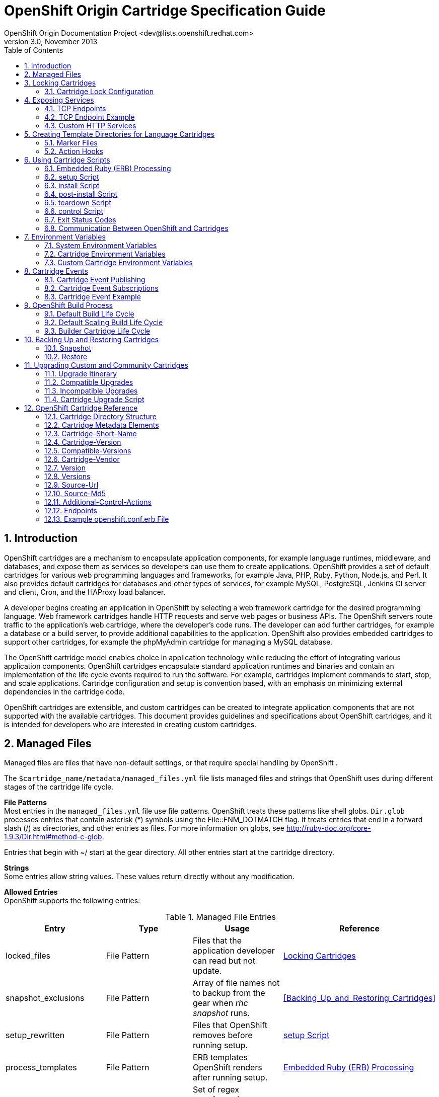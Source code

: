 = OpenShift Origin Cartridge Specification Guide
OpenShift Origin Documentation Project <dev@lists.openshift.redhat.com>
v3.0, November 2013
:data-uri:
:toc2:
:icons:
:numbered:

[[chap-Introduction]]

== Introduction

OpenShift  cartridges are a mechanism to encapsulate application components, for example language runtimes, middleware, and databases, and expose them as services so developers can use them to create applications. OpenShift  provides a set of default cartridges for various web programming languages and frameworks, for example Java, PHP, Ruby, Python, Node.js, and Perl. It also provides default cartridges for databases and other types of services, for example MySQL, PostgreSQL, Jenkins CI server and client, Cron, and the HAProxy load balancer. 

A developer begins creating an application in OpenShift  by selecting a web framework cartridge for the desired programming language. Web framework cartridges handle HTTP requests and serve web pages or business APIs. The OpenShift  servers route traffic to the application's web cartridge, where the developer's code runs. The developer can add further cartridges, for example a database or a build server, to provide additional capabilities to the application. OpenShift  also provides embedded cartridges to support other cartridges, for example the phpMyAdmin cartridge for managing a MySQL database. 

The OpenShift  cartridge model enables choice in application technology while reducing the effort of integrating various application components. OpenShift  cartridges encapsulate standard application runtimes and binaries and contain an implementation of the life cycle events required to run the software. For example, cartridges implement commands to start, stop, and scale applications. Cartridge configuration and setup is convention based, with an emphasis on minimizing external dependencies in the cartridge code. 

OpenShift  cartridges are extensible, and custom cartridges can be created to integrate application components that are not supported with the available cartridges. This document provides guidelines and specifications about OpenShift  cartridges, and it is intended for developers who are interested in creating custom cartridges. 


[[chap-Managed_Files]]

== Managed Files

Managed files are files that have non-default settings, or that require special handling by OpenShift . 

The `$cartridge_name/metadata/managed_files.yml` file lists managed files and strings that OpenShift  uses during different stages of the cartridge life cycle. 

*File Patterns*  +
Most entries in the `managed_files.yml` file use file patterns. OpenShift  treats these patterns like shell globs. `Dir.glob` processes entries that contain asterisk (*) symbols using the +File::FNM_DOTMATCH+ flag. It treats entries that end in a forward slash (/) as directories, and other entries as files. For more information on globs, see link:$$http://ruby-doc.org/core-1.9.3/Dir.html#method-c-glob$$[]. 



Entries that begin with ~/ start at the gear directory. All other entries start at the cartridge directory. 

*Strings*  +
Some entries allow string values. These values return directly without any modification. 



*Allowed Entries*  +
OpenShift  supports the following entries: 



.Managed File Entries
[options="header"]
|===============
|
						Entry  | Type | Usage |Reference
					
|
						locked_files
					|
						File Pattern
					|
						Files that the application developer can read but not update.
					|<<chap-Locking_Cartridges>>
|
						snapshot_exclusions
					|
						File Pattern
					|
						Array of file names not to backup from the gear when _rhc snapshot_ runs.
					|<<Backing_Up_and_Restoring_Cartridges>>
|
						setup_rewritten
					|
						File Pattern
					|
						Files that OpenShift  removes before running +setup+.
					|<<binsetup1>>
|
						process_templates
					|
						File Pattern
					|
						ERB templates OpenShift  renders after running +setup+.
					|<<ERB_Processing1>>
|
						restore_transforms
					|
						Strings
					|
						Set of regex transforms for rewriting file names when _rhc restore_ runs.
					|<<Backing_Up_and_Restoring_Cartridges>>

|===============

The following example demonstrates the structure of a basic `managed_files.yml` file: 

.managed_files.yml
====

----

locked_files:
- env/
- ~/.foorc
snapshot_exclusions:
- mydir/*
restore_transforms:
- s|${OPENSHIFT_GEAR_NAME}/data|app-root/data|
process_templates:
- **/*.erb
setup_rewritten:
- conf/*

----


====


[[chap-Locking_Cartridges]]

== Locking Cartridges

Cartridge instances on a gear are either _locked_ or _unlocked_ at any given time. Locking a cartridge enables cartridge scripts to have greater access to the gear's files and directories. Application developers have read and write access to unlocked files, and read-only access to locked files. This means that application scripts and hooks cannot override cartridge code when the cartridge is locked. 

OpenShift  controls the lock state of cartridges, moving them between locked and unlocked at various points in the cartridge life cycle. 

A cartridge with no +locked_files+ entry in the `$cartridge_name/metadata/managed_files.yml` file is permanently unlocked. This approach is not recommended, but it may be sufficient for simple cartridges. 


[NOTE]
====
Cartridge file locking is not a security measure. It is designed to prevent application developers from accidentally breaking their applications by modifying cartridge files. 


====

[[Lock_Configuration1]]


=== Cartridge Lock Configuration

The +locked_files+ entry in the `$cartridge_name/metadata/managed_files.yml` file lists files and directories that OpenShift  locks at certain points during the cartridge life cycle. 

If a file in the +locked_files+ list does not exist, OpenShift  creates the file before your +setup+ script is called. OpenShift  also creates missing directories if required. 

If files require application developers to have read and write access to them while an application is deploying and running, do not allow OpenShift  to create them from the +locked_files+ list. For example, create `~/.node-gyp` and `~/.npm` in a node.js cartridge using a +setup+ or +install+ script. 

Entries that begin with ~/ start at the gear directory. All other entries start at the cartridge directory. Entries that end with a forward slash (/) are treated as directories. Entries that end with an asterisk (*) are treated as lists of files. Entries that end with any other character are treated as files. 


[NOTE]
====
OpenShift  does not change entry types. For example, if you enter a directory without a forward slash (/) at the end, OpenShift  treats it as a file. A cartridge can fail to operate if its +locked_files+ entries are not accurate. 


====


.PHP locked_files Configuration Entry
====

----
locked_files: 	
- ~/.pearrc	<1>
- bin/		<2>
- conf/*	<3>

----
<1>  `~/.pearrc`: when locked, you can edit this file but application developers cannot.
<2> `php/bin/`: the directory is locked but not the files it contains. Only you can add files to the directory, but both you and application developers can edit those files.
<3> `php/conf/*`: the directory is not locked, but the files in the directory are locked. Both you and application developers can add files to the directory, but only you can edit them.

====

*Reserved Files*  +
All visible files and directories in a gear's home directory are reserved. Certain hidden files are also reserved. While a cartridge is unlocked, you can create any unreserved hidden file or directory in the gear's home directory. 


List of reserved hidden files:

- `~/.ssh`


- `~/.sandbox`


- `~/.tmp`


- `~/.env`

[[chap-Exposing_Services]]

== Exposing Services

Most cartridges provide services by binding to ports. Cartridges must declare to which ports they bind, and provide variable names to describe: 


*  The IP addresses provided to the cartridge for binding. 
*  The local gear ports to which the cartridge services bind. 
*  (Optional) The public proxy ports that expose local gear ports for communication between related gears in an application, such as the TCP proxy public endpoint. 
*  (Optional) TCP endpoint mappings that establish a front end for application users. 

[[TCP_Endpoints]]

=== TCP Endpoints

TCP endpoints are services that are exposed by a cartridge, and are accessible by other cartridges or gears in an application. They may be any protocol which uses TCP, such as +http+ or +mysql+. These services may also be exposed to application users through mappings.  OpenShift only creates endpoint ports for scalable applications. 

The endpoints can be defined in the +Endpoints+ section of the `$cartridge_name/metadata/manifest.yml` file. 

.Endpoints Entry
====

----

Endpoints:
  - Private-IP-Name:   <name of IP variable>
    Private-Port-Name: <name of port variable>
    Private-Port:      <port number>
    Public-Port-Name:  <name of public port variable>
    Protocols:         [<protocol type 1>,<protocol type 2>]
    Mappings:
      - Frontend:      "<frontend path>"
        Backend:       "<backend path>"
        Options:       { ... }
      - <...>
  - <...>

----

====

When a cartridge is installed on a gear, it automatically assigns IP addresses to each IP variable name ensuring that assigned addresses can bind to the specified port. 

If an endpoint specifies a public port variable, a public port proxy mapping is created using a random external port accessible through the gear's DNS entry. 

*Endpoint Environment Variables*  +
Endpoint values are exposed to cartridge scripts and application code through environment variables. These environment variables are formed from the +Cartridge-Short-Name+ element and from the endpoint variable names specified in the `manifest.yml` file. 

.Environment Variable Format
====

----

OPENSHIFT_{Cartridge-Short-Name}_{name of IP variable}          => <assigned internal IP>
OPENSHIFT_{Cartridge-Short-Name}_{name of port variable}        => <endpoint specified port>
OPENSHIFT_{Cartridge-Short-Name}_{name of public port variable} => <assigned external port>

----

====

*Endpoint Protocols*  +
You can define the protocols for services using the +Protocols+ variable. +Protocols+ takes a comma-separated list of protocol types from the following available options: 

.Endpoint Protocols
[options="header"]
|===============
|Protocol |Description
					
|tcp
|TCP
					
|http
|HTTP
					
|https
|HTTP Secure (HTTP over SSL/TLS)
					
|ws
|WebSocket
					
|wss
|WebSocket Secure (WebSocket over SSL/TLS)
					
|tls
|SNI Proxy
					
|mongodb
|MongoDB
					
|mysql
|MySQL
					
|postgresql
|PostgreSQL
					
|===============

If the +Protocols+ list is not set, the default behavior matches the pre-+Protocols+ behavior. For example, if an endpoint has +Mappings+, assume HTTP; otherwise, assume TCP. The front-end modules also translate +Mappings+ options. For example, if a +Mappings+ entry has +websocket+ set in its +Options+, then +ws+ is added to the +Protocols+ list. 

*Endpoint Mappings*  +
If an endpoint specifies +Mappings+, a front-end +httpd+ route to the cartridge is created for each mapping entry using the provided options. The +Frontend+ key is a front-end path element connected to a back-end URI specified by the +Backend+ key. The +Options+ hash enables additional route configuration options. 

.Endpoint Mapping Options
[options="header"]
|===============
|Option |Description
					
|websocket
|Enable WebSocket on a particular path
					
|gone
|Mark the path as gone (URI is ignored)
					
|forbidden
|Mark the path as forbidden (URI is ignored)
					
|noproxy
|Mark the path as not proxied (URI is ignored)
					
|redirect
|Use redirection to URI instead of proxy (URI must be a path)
					
|file
|Ignore request and load file path contained in URI (must be a path)
					
|tohttps
|Redirect request to HTTPS and use the path contained in the URI (must be a path)
					
|===============


[[Endpoint_Example1]]


=== TCP Endpoint Example

This section provides an example +Endpoints+ entry in a `$cartridge_name/metadata/manifest.yml` file, and demonstrates how  OpenShift uses this entry to create environment variables, public proxy port mappings, and +httpd+ routes. 

.Endpoints Entry
====

----

Name: CustomCart
Cartridge-Short-Name: CUSTOMCART

...

Endpoints:
  - Private-IP-Name:   HTTP_IP
    Private-Port-Name: WEB_PORT
    Private-Port:      8080
    Public-Port-Name:  WEB_PROXY_PORT
    Protocols:         [ws]
    Mappings:
      - Frontend:      "/web_front"
        Backend:       "/web_back"
      - Frontend:      "/socket_front"
        Backend:       "/socket_back"
        Options:       { "websocket": true }

  - Private-IP-Name:   HTTP_IP
    Private-Port-Name: ADMIN_PORT
    Private-Port:      9000
    Public-Port-Name:  ADMIN_PROXY_PORT
    Protocols:         [http]
    Mappings:
      - Frontend:      "/admin_front"
      - Backend:       "/admin_back"

  - Private-IP-Name:   INTERNAL_SERVICE_IP
    Private-Port-Name: 5544
    Public-Port-Name:  INTERNAL_SERVICE_PORT

----

====

*Environment Variables*  +
Several environment variables are created for the cartridge using the information in the +Endpoints+ entry. 

.Environment Variables
====

----

# Internal IP/port allocations
OPENSHIFT_CUSTOMCART_HTTP_IP=<assigned internal IP 1>
OPENSHIFT_CUSTOMCART_WEB_PORT=8080
OPENSHIFT_CUSTOMCART_ADMIN_PORT=9000
OPENSHIFT_CUSTOMCART_INTERNAL_SERVICE_IP=<assigned internal IP 2>
OPENSHIFT_CUSTOMCART_INTERNAL_SERVICE_PORT=5544

# Public proxy port mappings
OPENSHIFT_CUSTOMCART_WEB_PROXY_PORT=<assigned public port 1>
OPENSHIFT_CUSTOMCART_ADMIN_PROXY_PORT=<assigned public port 2>

----

====

*Proxy Port Mapping*  +
Proxy port mapping is assigned using the information in the +Endpoints+ entry. 

.Proxy Port Mapping
====

----

<assigned external IP>:<assigned public port 1> => OPENSHIFT_CUSTOMCART_HTTP_IP:OPENSHIFT_CUSTOMCART_WEB_PORT
<assigned external IP>:<assigned public port 2> => OPENSHIFT_CUSTOMCART_HTTP_IP:OPENSHIFT_CUSTOMCART_ADMIN_PORT

----

====

*httpd Routing*  +
The +httpd+ routes are assigned using the +Endpoints+ entry. 

.httpd Routing
====

----

http://<app dns>/web_front    => http://OPENSHIFT_CUSTOMCART_HTTP_IP:8080/web_back
http://<app dns>/socket_front => http://OPENSHIFT_CUSTOMCART_HTTP_IP:8080/socket_back
http://<app dns>/admin_front  => http://OPENSHIFT_CUSTOMCART_HTTP_IP:9000/admin_back

----

====


[[Custom_HTTP_Services1]]

=== Custom HTTP Services

With ERB templates you can expose cartridge services using an application's URL by placing Apache configuration code  in the `httpd.d` directory. 

After OpenShift  runs the cartridge +setup+ script, it processes each ERB template and writes the contents of the node's +httpd+ configuration. 

.A mongodb.conf.erb File
====

----

Alias /health <%= ENV['OPENSHIFT_HOMEDIR'] + "/mongodb/httpd.d/health.html" %>
Alias / <%= ENV['OPENSHIFT_HOMEDIR'] + "/mongodb/httpd.d/index.html" %>

----

====


[[chap-Creating_Template_Directories_for_Language_Cartridges]]

== Creating Template Directories for Language Cartridges

Use the `$cartridge_name/template/` or `$cartridge_name/template.git/` directory to provide an basic example of an application written in the language or framework your cartridge packages. Welcome the application developer to your cartridge and inform them that the cartridge is operating correctly. 

If you provide a `$cartridge_name/template.git/` directory, OpenShift  copies the directory for the application developer. 

If you provide a `$cartridge_name/template/` directory, OpenShift  uses it to create a git repository for the application developer. Ensure that your +setup+ and +install+ scripts account for the path change from `template` to `template.git`.

Create `.gitignore` files in empty directories to ensure the directories are retained when OpenShift  builds the git repository. 

.Ruby Template Directory
====

----

A Ruby 1.8 cartridge with Passenger support has a `template/public/` directory and a `config.ru` file to define the web application.
		
+- template
|  +- config.ru
|  +- public
|  |  +- .gitignore
|  .openshift
|  +- markers
|  |- ...

----


====

[[Marker_Files]]


=== Marker Files

The `$cartridge_name/template/.openshift/markers/` directory contains example marker files for application developers. These files set conditions for various stages of a cartridge's life cycle. You can add marker files as required to enable application developers to control aspects of your cartridge. 

.Ruby 1.8 Marker Files
[columns="2*", options="header"]
|===============

| Marker | Action
						
|force_clean_build
|OpenShift  removes previous output from the +bundle install --deployment+ command and reinstalls all gems according to the current `Gemfile` and `Gemfile.lock` files.
						
|hot_deploy 
|OpenShift  serves new application code without restarting the application's web server.
						
|disable_auto_scaling
 |OpenShift  does not automatically scale a scalable application.
						
|===============

[[Application_Developer_Action_Hooks1]]

=== Action Hooks

The `$cartridge_name/template/.openshift/action_hooks/` directory contains examples of application developer action hooks that run during the cartridge life cycle. 

.Action Hooks
====

----

pre_start_`cartridge name`
post_start_`cartridge name`
pre_stop_`cartridge name`

----

====

OpenShift  runs default +action_hooks+ as indicated in the+control+ script. To add additional hooks, run them explicitly in the+control+script. Ensure appropriate documentation is available for application developers to use the additional hooks correctly. 

If you find that the action_hooks are not working, they may not be executable. To fix this, run the following command:  +
`$ git update-index --chmod=+x .openshift/action_hooks/<file_name>`

The +--chmod=(+/-)x+ command sets the execute permissions on the updated file specified. 

 
[[chap-Using_Cartridge_Scripts]]

== Using Cartridge Scripts

Cartridge scripts act as the application programming interface (API) for a cartridge. Use these scripts to contain the required code for single version software that configures easily. For complex configurations and software with multiple versions, use these scripts as shim code to set up the required environment and run additional scripts. You can also create symbolic links from these scripts. 

Cartridge scripts are located in the `$cartridge_name/bin/` directory, and run from the cartridge's home directory. 

.Required Scripts
[options="header"]
|===============
|Script Name |Usage
					
|setup
|Creates and configures files that OpenShift  copies from the cartridge repository to the gear's directory. Runs for the initial installation and every upgrade.
					
|control
|Enables OpenShift  or the application developer to control the state of a cartridge and its packaged software.

|===============


.Optional Scripts
[options="header"]
|===============
|Script Name |Usage
					
|teardown
|Prepares the gear for cartridge removal.
					
|install
|Creates and configures files that OpenShift  copies from the cartridge repository to the gear's directory. Runs only on the first installation of the cartridge.
					
|post-install
|Configures the cartridge after the cartridge starts. Runs only on the first installation of the cartridge.
					
|===============

[[ERB_Processing1]]


=== Embedded Ruby (ERB) Processing

Embedded Ruby (ERB) is a templating system that embeds Ruby into a text document. To provide more flexible configuration and environment variable options, OpenShift  enables you to provide certain values as ERB templates. For more information on ERB templates, see link:$$http://ruby-doc.org/stdlib-1.9.3/libdoc/erb/rdoc/ERB.html$$[]. 

OpenShift  renders ERB templates at +safe_level 2+ and processes them in two passes. For more information on Ruby safe levels, see link:$$http://www.ruby-doc.org/docs/ProgrammingRuby/html/taint.html$$[]. 

.  The first pass processes entries in the `cartridge_name/env/` directory. This pass is mandatory, and occurs before OpenShift  runs the `$cartridge_name/bin/setup` script. 

.  The second pass processes entries specified in the +process_templates+ entry of the `$cartridge_name/metadata/managed_files.yml` file. This pass occurs after OpenShift  runs the +cartridge_name/bin/setup+ script, but before it runs the +$cartridge_name/bin/install+ script. This enables the +setup+ script to create or modify ERB templates as required, and for the +install+ script to use the processed values. 

.Environment Variable Template
====

An env/OPENSHIFT_MONGODB_DB_LOG_DIR.erb file contains: 

----
erb   <% ENV['OPENSHIFT_HOMEDIR'] + "/mongodb/log/" %>
----
		
From that ERB file, OpenShift  creates an +env/OPENSHIFT_MONGODB_DB_LOG_DIR+ environment variable containing: 

----
/var/lib/openshift/aa9e0f66e6451791f86904eef0939e/mongodb/log/
----
		
====

._php.ini_ Configuration Template
====

A `conf/php.ini.erb` file contains: 

----
erb   upload_tmp_dir = "<%= ENV['OPENSHIFT_HOMEDIR'] %>php/tmp/"   session.save_path = "<%= ENV['OPENSHIFT_HOMEDIR'] %>php/sessions/"
----
		
From that ERB file, OpenShift  creates a `conf/php.ini` file containing: 

----
upload_tmp_dir = "/var/lib/openshift/aa9e0f66e6451791f86904eef0939e/php/tmp/"
----
----
session.save_path = "/var/lib/openshift/aa9e0f66e6451791f86904eef0939e/php/sessions/"
----
		
====

Other possible uses for ERB templates are +includes+ values in +httpd+ configuration files, database configuration values for storing persistent data in the `OPENSHIFT_DATA_DIR` directory, and the application name value in the `pom.xml` file. 

[[binsetup1]]


=== setup Script

*Synopsis*  +
+setup+ [--version <version>]
				 
*Options*  +
+--version <version>+: selects which version of the cartridge to install. If you do not supply a version, OpenShift  installs the version given in the +Version+ element of the `$cartridge_name/metadata/manifest.yml` file. 

*Description*  +
The +setup+ script creates and configures files that OpenShift  copies from the cartridge repository to the gear's directory. The +setup+ script must be re-entrant. OpenShift  runs the script for every upgrade that is not backward compatible. Add logic you want to run only once to the +install+ script, not the +setup+ script. 

Add files created during setup to the +setup_rewritten+ section of the `$cartridge_name/metadata/managed_files.yml` file. During an upgrade, OpenShift  deletes these files prior to running the +setup+ script. 

If you use ERB templates to configure software, OpenShift  processes these files for environment variable substitution after running the +setup+ script. 

_Lock context: unlocked._ 

[[bininstall1]]

=== install Script

*Synopsis*  +
+install+ [--version <version>]
				 
*Options* +
+--version <version>+: selects which version of the cartridge to install. If you do not supply a version, OpenShift  installs the version given in the +Version+ element of the `$cartridge_name/metadata/manifest.yml` file. 

*Description*  +
The +install+ script creates and configures files that OpenShift  copies from the cartridge repository to the gear's directory. OpenShift  runs the +install+ script only on the first installation of a cartridge. 

Put logic for one-time operations, for example generating passwords, creating ssh keys, and adding environment variables, in the +install+ script. 

Report client results and messages with the +install+ script, not the +setup+ script. 

The +install+ script may substitute a version dependent of the `template` or `template.git` directories. 

_Lock context: unlocked._ 


[[binpost-install1]]

=== post-install Script

*Synopsis*  +
+post-install+ [ --version <version> ]
				 
*Options* +
+--version <version>+: selects which version of the cartridge to install. If you do not supply a version, OpenShift  installs the version given in the +Version+ element of the `$cartridge_name/metadata/manifest.yml` file. 

*Description*  +
Use the +post-install+ script to configure your cartridge after the cartridge starts. OpenShift  only runs the +post-install+ script for the first installation of the cartridge. 

_Lock context: locked._ 


[[binteardown1]]

=== teardown Script

*Synopsis* +
+teardown+

*Description* +
 The +teardown+ script prepares the gear for cartridge removal. The script only runs when OpenShift  removes the cartridge from a gear; it does not run when OpenShift  deletes the gear. The gear continues to operate without the functionality of the removed cartridge. 

_Lock context: unlocked._ 


[[bincontrol1]]

=== control Script

*Synopsis* +
+control <action>+

*Options* +
+<action>+: the action the cartridge performs. 

*Description*  +
The +control+ script enables OpenShift or the application developer to control the state of a cartridge and its packaged software. 

.Control Script Actions
[options="header"]
|===============
|Action |Result
					
|update-configuration, pre-build, build, deploy, post-deploy
|See <<chap-OpenShift_Build_Process>>.
					
|start
|Starts the software the cartridge controls.
					
|stop
|Stops the software the cartridge controls.
					
|status
|Returns a zero (0) exit status if the cartridge code is running.
					
|reload
|Instructs the cartridge and its packaged software to reload their configuration information. This action only operates if the cartridge is running.
					
|restart
|Stops the current process and starts a new one for the packaged software.
					
|threaddump
|Signals the packaged software to perform a thread dump, if applicable.
					
|tidy
|Releases unused resources.
					
|pre-snapshot
|Prepares the cartridge for a snapshot.
					
|post-snapshot
|Tidies the cartridge after a snapshot.
					
|pre-restore
|Prepares the cartridge for restoration.
					
|post-restore
|Tidies the cartridge after restoration.
					
|===============

_Lock context: locked._ 

*Using the tidy Action*  +
By default, the +tidy+ action performs the following operations:  

*  Garbage collects the Git repository. 
*  Removes all files in the `/tmp` directory. 

Add additional operations to the +tidy+ action by editing the +tidy()+ function in the `$cartridge_name/bin/control` file. Because applications have limited resources, it is recommended that you tidy thoroughly. 

.Additional _tidy_ Operations
====

----
rm $OPENSHIFT_{Cartridge-Short_Name}_DIR/logs/log.[0-9]
				
cd $OPENSHIFT_REPO_DIR ; mvn clean
				
----

====

*Using the status Action*  +
When an application developer queries the status of your packaged software, use a zero (0) exit status to indicate correct operation. Direct information to the application developer using +stdout+. Return errors with a non-zero exit status using +stderr+. 

OpenShift maintains the expected state of an application in the `~/app-root/runtime/.state` file. Do not use this file to determine the status of the packaged software as it contains the expected state of the application, not the current state. 

.Values for _.state_
[options="header"]
|===============
|Value |Status
					
|building
|Application is building.
					
|deploying
|Application is deploying.
					
|idle
|Application is shutdown due to inactivity.
					
|new
|A gear exists, but no application is installed.
					
|started
|Application started.
					
|stopped
|Application is stopped.
					
|===============


[[Exit_Status_Codes]]

=== Exit Status Codes

OpenShift  follows the convention that scripts return zero (0) for success and non-zero for failure. 

OpenShift  supports special handling of several non-zero exit codes. These codes enable OpenShift  to refine its behavior, for example when returning `HTTP` status codes through the REST API or when deciding whether to continue or abort an operation. 

If a cartridge script returns a value not included in the following tables, OpenShift  treats the error as fatal to the cartridge. 

.User Errors
[options="header"]
|===============
|Exit Code |Usage
					
|
						1
					|
						Non-specific error
					
|
						97
					|
						Invalid user credentials
					
|
						99
					|
						User does not exist
					
|
						100
					|
						An application with specified name already exists
					
|
						101
					|
						An application with specified name does not exist and cannot be operated on
					
|
						102
					|
						A user with login already exists
					
|
						103
					|
						Given namespace is already in use
					
|
						104
					|
						User's gear limit has been reached
					
|
						105
					|
						Invalid application name
					
|
						106
					|
						Invalid namespace
					
|
						107
					|
						Invalid user login
					
|
						108
					|
						Invalid SSH key
					
|
						109
					|
						Invalid cartridge types
					
|
						110
					|
						Invalid application type specified
					
|
						111
					|
						Invalid action
					
|
						112
					|
						Invalid API
					
|
						113
					|
						Invalid auth key
					
|
						114
					|
						Invalid auth iv
					
|
						115
					|
						Too many cartridges of one type per user
					
|
						116
					|
						Invalid SSH key type
					
|
						117
					|
						Invalid SSH key name or tag
					
|
						118
					|
						SSH key name does not exist
					
|
						119
					|
						SSH key or key name not specified
					
|
						120
					|
						SSH key name already exists
					
|
						121
					|
						SSH key already exists
					
|
						122
					|
						Last SSH key for user
					
|
						123
					|
						No SSH key for user
					
|
						124
					|
						Could not delete default or primary key
					
|
						125
					|
						Invalid template
					
|
						126
					|
						Invalid event
					
|
						127
					|
						A domain with specified namespace does not exist and cannot be operated on
					
|
						128
					|
						Could not delete domain because domain has valid applications
					
|
						129
					|
						The application is not configured with this cartridge
					
|
						130
					|
						Invalid parameters to estimates controller
					
|
						131
					|
						Error during estimation
					
|
						132
					|
						Insufficient Access Rights
					
|
						133
					|
						Could not delete user
					
|
						134
					|
						Invalid gear profile
					
|
						135
					|
						Cartridge not found in the application
					
|
						136
					|
						Cartridge already embedded in the application
					
|
						137
					|
						Cartridge cannot be added or removed from the application
					
|
						138
					|
						User deletion not permitted for normal or non-subaccount user
					
|
						139
					|
						Could not delete user because user has valid domain or applications
					
|
						140
					|
						Alias already in use
					
|
						141
					|
						Unable to find nameservers for domain
					
|
						150
					|
						A plan with specified id does not exist
					
|
						151
					|
						Billing account was not found for user
					
|
						152
					|
						Billing account status not active
					
|
						153
					|
						User has more consumed gears than the new plan allows
					
|
						154
					|
						User has gears that the new plan does not allow
					
|
						155
					|
						Error getting account information from billing provider
					
|
						156
					|
						Updating user plan on billing provider failed
					
|
						157
					|
						Plan change not allowed for subaccount user
					
|
						158
					|
						Domain already exists for user
					
|
						159
					|
						User has additional filesystem storage that the new plan does not allow
					
|
						160
					|
						User max gear limit capability does not match with current plan
					
|
						161
					|
						User gear sizes capability does not match with current plan
					
|
						162
					|
						User max untracked additional filesystem storage per gear capability does not match with current plan
					
|
						163
					|
						Gear group does not exist
					
|
						164
					|
						User is not allowed to change storage quota
					
|
						165
					|
						Invalid storage quota value provided
					
|
						166
					|
						Storage value not within allowed range
					
|
						167
					|
						Invalid value for +nolinks+ parameter
					
|
						168
					|
						Invalid scaling factor provided. Value out of range.
					
|
						169
					|
						Could not completely distribute +scales_from+ to all groups
					
|
						170
					|
						Could not resolve DNS
					
|
						171
					|
						Could not obtain lock
					
|
						172
					|
						Invalid or missing private key is required for SSL certificate
					
|
						173
					|
						Alias does exist for this application
					
|
						174
					|
						Invalid SSL certificate
					
|
						175
					|
						User is not authorized to add private certificates
					
|
						176
					|
						User has private certificates that the new plan does not allow
					
|
						180
					|
						This command is not available in this application
					
|
						181
					|
						User maximum tracked additional filesystem storage per gear capability does not match with current plan
					
|
						182
					|
						User does not have +gear_sizes+ capability provided by current plan
					
|
						183
					|
						User does not have +max_untracked_addtl_storage_per_gear+ capability provided by current plan
					
|
						184
					|
						User does not have +max_tracked_addtl_storage_per_gear+ capability provided by current plan
					
|
						185
					|
						Cartridge +X+ can not be added without cartridge +Y+
|
						186
					|
						Invalid environment variables: expected array of hashes.
					
|
						187
					|
						Invalid environment variable +X+. Valid keys name (required), +value+
|
						188
					|
						Invalid environment variable name +X+: specified multiple times
					
|
						189
					|
						Environment name +X+ not found in application
					
|
						190
					|
						Value not specified for environment variable +X+
|
						191
					|
						Specify parameters +name/value or environment_variables+
|
						192
					|
						Environment name +X+ already exists in application
					
|
						193
					|
						Environment variable deletion not allowed for this operation
					
|
						194
					|
						Name can only contain letters, digits and underscore and cannot begin with a digit
					
|
						210
					|
						Cannot override existing location for git repository
					
|
						211
					|
						Parent directory for git repository does not exist
					
|
						212
					|
						Could not find `libra_id_rsa`
|
						213
					|
						Could not read from SSH configuration file
					
|
						214
					|
						Could not write to SSH configuration file
					
|
						215
					|
						Host could not be created or found
					
|
						216
					|
						Error in git pull
					
|
						217
					|
						Destroy aborted
					
|
						218
					|
						Not found response from request
					
|
						219
					|
						Unable to communicate with server
					
|
						220
					|
						Plan change is not allowed for this account
					
|
						221
					|
						Plan change is not allowed at this time for this account. Wait a few minutes and try again. If problem persists contact Red Hat support.
					
|
						253
					|
						Could not open configuration file
					
|
						255
					|
						Usage error
					

|===============


.Uncommon Server Errors
[options="header"]
|===============
|Exit Code |Usage
					
|
						140
					|
						No nodes available. If the problem persists contact Red Hat support.
					
|
						141
					|
						Cartridge exception.
					
|
						142
					|
						Application is registered to an invalid node. If the problem persists contact Red Hat support.
					
|
						143
					|
						Node execution failure. If the problem persists contact Red Hat support.
					
|
						144
					|
						Error communicating with user validation system. If the problem persists contact Red Hat support.
					
|
						145
					|
						Error communicating with DNS system. If the problem persists contact Red Hat support.
					
|
						146
					|
						Gear creation exception.
					
|===============


[[Messaging_to_OpenShift__from_Cartridge]]

=== Communication Between OpenShift and Cartridges

A cartridge can provide services for use by multiple gears in one application. OpenShift  enables you to publish these services. Each message writes to +stdout+ or +stderr+ with an exit status, one message per line. 

.Service Messages
====

----
ENV_VAR_ADD: <variable name>=<value>
CART_DATA: <variable name>=<value>
CART_PROPERTIES: <key>=<value>
APP_INFO: <value>
		
----

====

[[chap-Environment_Variables]]

== Environment Variables

OpenShift  uses environment variables to communicate information between cartridges, applications, and the system. 

OpenShift  provides several system environment variables that are available for use at all cartridge entry points. 

Place cartridge environment variables in the `$cartridge_name/env/` directory. OpenShift  loads cartridge variables after system environment variables, but before calling your code. 

[[System_Provided_Variables_Read_Only1]]


=== System Environment Variables

OpenShift  provides several system environment variables. These variables are read-only. 

.System Environment Variables
[options="header"]
|===============
|Name |Value
					
|
						HOME
					|
						Alias for +OPENSHIFT_HOMEDIR+.
					
|
						HISTFILE
					|
						Bash history file.
					
|
						OPENSHIFT_APP_DNS
					|
						The fully qualified domain name of the application using your cartridge.
					
|
						OPENSHIFT_APP_NAME
					|
						The name of the application using your cartridge. Assigned by the application developer.
					
|
						OPENSHIFT_APP_UUID
					|
						The UUID of the application using your cartridge. Assigned by OpenShift .
					
|
						OPENSHIFT_DATA_DIR
					|
						The directory where the application and your cartridge store data.
					
|
						OPENSHIFT_GEAR_DNS
					|
						The fully qualified domain name of the gear where your cartridge is installed. This may not be the same as +OPENSHIFT_APP_DNS)+.
					
|
						OPENSHIFT_GEAR_NAME
					|
						The name of the gear where your cartridge is installed. Assigned by OpenShift . This may not be the same as +OPENSHIFT_APP_NAME)+.
					
|
						OPENSHIFT_GEAR_UUID
					|
						The UUID of the gear where your cartridge is installed. Assigned by OpenShift .
					
|
						OPENSHIFT_HOMEDIR
					|
						The home directory of the gear where your cartridge is installed. Assigned by OpenShift .
					
|
						OPENSHIFT_REPO_DIR
					|
						The directory where the application repository is stored. OpenShift  runs the application from this location.
					
|
						OPENSHIFT_TMP_DIR
					|
						The directory where the application and your cartridge store temporary data.
					
|
						TMP
					|
						Alias for +OPENSHIFT_TMP_DIR+.
					
|
						TMPDIR
					|
						Alias for +OPENSHIFT_TMP_DIR+.
					
|===============

[[System_Provided_Cartridge_Variables_Read_Only1]]

=== Cartridge Environment Variables

OpenShift  provides three environment variables for all cartridges by default. These variables are read-only. 

.Cartridge Environment Variables
[options="header"]
|===============
|Name |Value
					
|OPENSHIFT_{Cartridge-Short-Name}_DIR
|The directory where cartridge information is installed.
					
|OPENSHIFT_{Cartridge-Short-Name}_IDENT
|The identity of the cartridge, sourced from its `manifest.yml` file. The format is `Cartridge-Vendor:Version:Cartridge-Version`.
					
|OPENSHIFT_PRIMARY_CARTRIDGE_DIR
|The directory where the primary cartridge on a gear is installed. For example, a scaling PHP application has both a PHP cartridge and a HAProxy cartridge installed on the head gear. In this case, the PHP cartridge is the primary cartridge.
					
|===============

[[Examples_of_Cartridge_Variables1]]


=== Custom Cartridge Environment Variables

You can add custom environment variables to a cartridge by adding them to the cartridge's `$cartridge_name/env/` directory or creating them with the cartridge's +setup+ and +install+ scripts. 

Entries in a cartridge's `$cartridge_name/env/` directory do not override system-provided environment variables. Using system-provided environment variable names in the `$cartridge_name/env/` directory prevents the cartridge from installing correctly. 

Prefix custom environment variables with `OPENSHIFT_{cartridge short name}` to prevent overwriting other cartridge variables in the packaged software's process environment space. 

Suffix directory environment variables with +_DIR+ and the value with a backslash (/). 

You can provide Embedded Ruby (ERB) templates for environment variables in the `$cartridge_name/env/` directory. OpenShift  processes ERB templates in this directory before calling the cartridge's +setup+ script. 

OpenShift  sets the PATH variable using the path `/etc/openshift/env/PATH`. If you provide an +OPENSHIFT_{Cartridge-Short-Name}_PATH_ELEMENT+, OpenShift  uses the value to build the +PATH+ when your scripts run or an application developer performs an interactive log on. 


[IMPORTANT]
====
OpenShift  does not validate cartridge-provided environment variables. A cartridge can fail to function if its environment variable files contain invalid data. 

====

*Packaged Software Environment Variables*  +
If your cartridge packages software with its own environment variables, add these variables to the cartridge's `$cartridge_name/env/` directory or include them in the shim code of the scripts in the `$cartridge_name/bin/` directory. 

.Jenkins Environment Variables
====

----

JENKINS_URL
JENKINS_USERNAME
JENKINS_PASSWORD
				
----

====


[[chap-Cartridge_Events]]

== Cartridge Events

OpenShift  provides a publish and subscribe system that enables a cartridge to act when a developer adds or removes another cartridge in an application. 

The +Publishes+ and +Subscribes+ elements in the `$cartridge_name/metadata/manifest.yml` file detail support for cartridge events. 

[[Cartridge_Event_Publishing1]]


=== Cartridge Event Publishing

When OpenShift  adds a cartridge to an application, it uses entries in the +Publishes+ section of the `$cartridge_name/metadata/manifest.yml` file to construct events sent to other cartridges in the application. Define publish events in the `manifest.yml` file using the following format:  
----

Publishes:
  <event_name>:
    Type: "<event type>"

----

.PHP Cartridge Publishes Entry

====

----

Publishes:
  get-php-ini:
    Type: "FILESYSTEM:php-ini"
  publish-http-url:
    Type: "NET_TCP:httpd-proxy-info"
  publish-gear-endpoint:
    Type: "NET_TCP:gear-endpoint-info"

----

====

For each +Publishes+ entry, OpenShift  runs a script named `$cartridge_name/hooks/$event_name`. 

OpenShift  joins lines of output that the `hooks/$event_name` script writes to +stdout+ with single spaces, then inputs the result to subscriber scripts in other cartridges that match the +Type+ of the publish event. The input to matching subscriber scripts is prefaced with `hooks/<event_name> <gear_name> <namespace> <gear_uuid>`. 


[[Cartridge_Event_Subscriptions1]]

=== Cartridge Event Subscriptions

When OpenShift  adds a cartridge to an application, it uses entries in the +Subscribes+ section of the `$cartridge_name/metadata/manifest.yml` file in other cartridges to determine what actions to take for those other cartridges. Define subscribe events in the `manifest.yml` file using the following format:  
----

Subscribes:
  <event_name>:
    Type: "<event type>"

----

.PHP Cartridge Subscribes Entry
====

----

Subscribes:
  set-env:
    Type: "ENV:*"
    Required: false
  set-mysql-connection-info:
    Type: "NET_TCP:db:mysql"
    Required: false
  set-postgres-connection-info:
    Type: "NET_TCP:db:postgres"
    Required: false
  set-doc-url:
    Type: "STRING:urlpath"
    Required: false

----

====

When OpenShift  processes a cartridge publish script, it inputs the result to subscriber scripts in other cartridges that match the +Type+ of the publish event. The input to matching subscriber scripts is prefaced with `$cartridge_name/hooks/<event_name> <gear_name> <namespace> <gear_uuid>`. 

For each matching +Subscribes+ entry, OpenShift  runs a script named `$cartridge_name/hooks/$event_name`. OpenShift  must send and process entries marked with +Required: true+. 

The publisher script determines the format of the information input to the subscriber script. Ensure that subscriber script can parse the input correctly. 

[[Cartridge_Event_Example1]]


=== Cartridge Event Example

In this example, an application developer adds a MySQL database cartridge to a PHP application. The publish and subscribe relationship between the cartridges enables the PHP cartridge to set environment variables on its gear so it can connect to the new MySQL cartridge, which is on a different gear. 

*MySQL Cartridge as Publisher*  +
The MySQL cartridge lists a +publish-mysql-connection-info+ event in the +Publishes+ section of its `mysql/metadata/manifest.yml` file:  
----

Publishes:
  publish-mysql-connection-info:
    Type: "NET_TCP:db:mysql"

----

The MySQL cartridge implements a script in `mysql/hooks/publish-mysql-connection-info`. 

*PHP Cartridge as Subscriber*  +
The PHP cartridge lists a +set-mysql-connection-info+ event in the +Subscribes+ section of its `php/metadata/manifest.yml` file:  
----

Subscribes:
  set-mysql-connection-info:
    Type: "NET_TCP:db:mysql"

----

The PHP cartridge implements a script in `php/hooks/set-mysql-connection-info`. 

*Cartridge Event Communication Process*  +
OpenShift  matches the event +Type+ in the PHP cartridge's +Subscribes+ list to the event +Type+ in the MySQL cartridge's +Publishes+ list. In this example, the event +Type+ is +"NET_TCP:db:mysql"+. 

The MySQL cartridge's +publish-mysql-connection-info+ script outputs the username, host, port, URL, and password required to connect to the MySQL instance:  
----

OPENSHIFT_MYSQL_DB_USERNAME=username;
OPENSHIFT_MYSQL_DB_PASSWORD=password;
OPENSHIFT_MYSQL_DB_HOST=hostname;
OPENSHIFT_MYSQL_DB_PORT=port;
OPENSHIFT_MYSQL_DB_URL=url;

----

OpenShift  sends the output of the MySQL cartridge's +publish-mysql-connection-info+ to the PHP cartridge's +set-mysql-connection-info+ script using the following format:  
----

hooks/publish-mysql-connection-info gear_name namespace gear_uuid 'OPENSHIFT_MYSQL_DB_USERNAME=username;OPENSHIFT_MYSQL_DB_PASSWORD=password;OPENSHIFT_MYSQL_DB_HOST=hostname;OPENSHIFT_MYSQL_DB_PORT=port;OPENSHIFT_MYSQL_DB_URL=url;'

----

Note that the publisher script determines the format of the information input to the subscriber script. When writing subscriber scripts, ensure that they parse the input correctly. 



[[chap-OpenShift_Build_Process]]

== OpenShift Build Process

When an application developer pushes changes to an application's Git repository, OpenShift  builds and deploys the application using the updated repository. The build and deploy process changes if the application is scaling or if it uses a builder cartridge. 

[[Default_Build_Lifecycle1]]


=== Default Build Life Cycle

If no builder cartridge is present, OpenShift  executes the default build life cycle when an application developer pushes changes to an application Git repository. The default life cycle consists of a +build+ phase and a +deploy+ phase. 

In the default build life cycle, OpenShift  manages the starting and stopping of the application, and moves the updated code into +$OPENSHIFT_REPO_DIR+. The primary cartridge and application developer action hooks (`OPENSHIFT_REPO_DIR/.openshift/action_hooks`) determine specific behaviors during this process. 

*Build Phase* +

.  OpenShift  stops the application by running the +gear stop+ command. 
.  OpenShift  runs the +control pre-receive+ command for the primary cartridge. 
.  OpenShift  copies the new application source code to +$OPENSHIFT_REPO_DIR+. This is the only point in the build life cycle when OpenShift  copies the application source code. 
.  OpenShift  runs the +control update-configuration+ command for the primary cartridge. 
.  OpenShift  runs the +control pre-build+ command for the primary cartridge. 
.  OpenShift  runs the +pre-build+ user action hook, if present. 
.  OpenShift  runs the +control build+ command for the primary cartridge. 
.  OpenShift  runs the +build+ user action hook, if present. 

*Deploy Phase* +

.  OpenShift  starts all secondary cartridges in the application. 
.  OpenShift  runs the +control deploy+ command for the primary cartridge. 
.  OpenShift  runs the +deploy+ user action hook, if present. 
.  OpenShift  starts the primary cartridge using the +gear start+ command. 
.  OpenShift  runs the +control post-deploy+ command for the primary cartridge. 
.  OpenShift  runs the +post-deploy+ user action hook, if present. 

The build is now complete and the application is running. 


[[Default_Scaling_Build_Lifecycle1]]

=== Default Scaling Build Life Cycle

On the head gear, where the web proxy runs, the build phase for a scalable application is the same as the default build phase for a non-scaling application. The deploy phase for scalable applications is different. 

*Deploy Phase* +

.  OpenShift  starts the secondary cartridges on the application's head gear. 
.  OpenShift  runs the web proxy's +deploy+ hook on the head gear. 
.  The web proxy runs deployment steps on the application's secondary gears. For example, the default web proxy, HAProxy, preforms the following steps: 
.. It stops the secondary gears. 
.. It synchronizes the code and build artifacts from the head gear to the secondary gears. 
.. It runs the primary cartridge's +control update-configuration+ command on the secondary gears. 
..  It starts all the secondary cartridges on the secondary gears. 
..  It runs the primary cartridge's +control deploy+ command on the secondary gears. 
..  It runs the +deploy+ user action hook, if present, on the secondary gears. 
..  It starts the primary cartridge on the secondary gears. The application is now running on the secondary gears. 
..  It runs the primary cartridge's +control post-deploy+ command on the secondary gears. 
..  It runs the +post-deploy+ user action hook, if present, on the secondary gears. 

.  OpenShift  runs the primary cartridge's +control deploy+ command on the head gear. 
.  OpenShift  runs the +deploy+ user action hook, if present, on the head gear. 
.  OpenShift  starts the primary cartridge on the head gear. 
.  OpenShift  runs the primary cartridge's +control post-deploy+ command on the head gear. 
.  OpenShift  runs the +post-deploy+ user action hook, if present, on the head gear. 

The build is now complete, and the scaled application is running. 


[[Builder_Cartridge_Lifecycle1]]

=== Builder Cartridge Life Cycle

If an application includes a builder cartridge, OpenShift  does not perform build tasks. Instead, the builder cartridge runs the build process. 

During the Git +pre-receive+ hook, OpenShift  runs the builder cartridge's +control pre-receive+ command. 

During the Git +post-receive+ hook, OpenShift  runs the builder cartridge's +control post-receive+ command. 


[NOTE]

====
 Build processes use the application developer's gear resources to run. When implementing a builder cartridge, do not copy source code or build artifacts more than necessary. 

====


[[chap-Backing_Up_and_Restoring_Cartridges]]

== Backing Up and Restoring Cartridges

OpenShift  provides +snapshot+ and +restore+ features for user applications. These features enable OpenShift  application developers to: 


*  Snapshot the current state of an application to create a backup. 


*  Restore an application from an archived state. 


*  Copy or rename an application by taking a snapshot, creating a new application, then restoring the snapshot data to the new application. 

[[Understanding_OpenShift__Behavior_Snapshot]]

=== Snapshot

When an application developer runs the +rhc snapshot save+ command, OpenShift  creates an archive of the application using the following steps: 

.  OpenShift  stops the application by running the +gear stop+ command. 

.  OpenShift  runs the +control pre-snapshot+ command for each cartridge on the gear. You can control cartridge serialization in the snapshot by implementing the +control pre-snapshot+ command in conjunction with exclusions. For example, you can snapshot to a database dump instead of a database file. 

.  OpenShift  builds a list of exclusions from the +snapshot_exclusions+ entry in the `$cartridge_name/metadata/managed_files.yml` file for each cartridge on the gear. 

.  OpenShift  creates an archive of the application in +tar.gz+ format and writes it to +stdout+ for use by the client tools. In addition to the files listed in the +snapshot_exclusions+ entry in the `managed_files.yml` file, OpenShift  excludes the following files: 

*  Selected gear user files: `.tmp`, `.ssh`, `.sandbox`. 


*  Application state file: `app-root/runtime/.state`. 


*  Bash history file: `$OPENSHIFT_DATA_DIR/.bash_history`. 


.  OpenShift  runs the +control post-snapshot+ command for each cartridge on the gear. Use this script to cleanup after the snapshot runs. 


.  OpenShift  restarts the application by running the +gear start+ command. 

*Snapshot Exclusions*  +
Use the optional +snapshot_exclusions+ entry in the `$cartridge_name/metadata/managed_files.yml` file to list files to exclude from the snapshot and restore process. File patterns originate from the `OPENSHIFT_HOMEDIR` directory, not the cartridge directory. Do not exclude files that your cartridge requires to operate. 

.snapshot_exclusions Entry

====

----

snapshot_exclusions:
- mydir/*

----

====

OpenShift  uses the +tar+ command when performing snapshots. See the +tar+ man page +--exclude-from+ option for more information. 

[[Understanding_OpenShift__Behavior_Restore]]


=== Restore

When an application developer runs the +rhc snapshot restore+ command, OpenShift  restores the application from an archive as follows: 

.  OpenShift  prepares the application for restoration. 

*  If the archive contains a Git repository, OpenShift  runs the +gear pre-receive+ command. 
*  If the archive does not contain a Git repository, OpenShift  runs the +gear stop+ command. 

.  OpenShift  runs the +control pre-restore+ command for each cartridge on the gear. This enables you to control the restoration of your cartridge, for example by deleting an old database dump. 

.  OpenShift  builds a list of file name changes to apply during the restoration from the +restore_transforms+ entry in the `$cartridge_name/metadata/managed_files.yml` file for each cartridge on the gear. 

.  OpenShift  extracts the archive into the gear user's home directory, overwriting existing files and applying the file name changes listed in the +restore_transforms+ entry in the `managed_files.yml` file. 

.  OpenShift  runs the +control post-restore+ command for each cartridge on the gear. Use this script to load a database flat file into the running database. 

.  OpenShift  resumes the application. 

*  If the archive contains a Git repository, OpenShift  runs the +gear postreceive+ command. 
*  If the archive does not contain a Git repository, OpenShift  runs the +gear start+ command. 

*Restoring with Transformed File Names*  +
Use the optional +restore_transforms+ entry in the `$cartridge_name/metadata/managed_files.yml` file to provide scripts that transform file names when OpenShift  restores an application. This entry enables you to restore older snapshots to a newer cartridge with file name changes. 

.restore_transforms Entry

====

----

restore_transforms:
- s|${OPENSHIFT_GEAR_NAME}/data|app-root/data|

----

====

OpenShift  uses the +tar+ command when restoring a gear. See the +tar+ man page +--transform+ option for more information. 


[[chap-Upgrading_Custom_and_Community_Cartridges]]

== Upgrading Custom and Community Cartridges

The OpenShift  runtime contains a system for upgrading custom cartridges on a gear to the latest available version and for applying gear-level changes that affect cartridges. 

The +oo-admin-upgrade+ command provides the command line interface for the upgrade system and can upgrade all the gears in an OpenShift  environment, all the gears on a node, or a single gear. This command queries the OpenShift  broker to determine the locations of the gears to migrate and uses MCollective calls to trigger the upgrade for a gear. 

*Upgrade Process Overview* +

.  Load the gear upgrade extension, if configured. 
.  Inspect the gear state. 
.  Run the gear extension's +pre-upgrade+ script, if it exists. 
.  Compute the upgrade itinerary for the gear. 
.  If the itinerary contains an incompatible upgrade, stop the gear. 
.  Upgrade the cartridges in the gear according to the itinerary. 
.  Run the gear extension's +post-upgrade+ script, if it exists. 
.  If the itinerary contains an incompatible upgrade, restart and validate the gear. 
.  Clean up after the upgrade by deleting pre-upgrade state and upgrade metadata. 


[[Upgrade_Itinerary]]

=== Upgrade Itinerary

The upgrade process must be re-entrant; if it fails or times out, a subsequent upgrade operation must pick up where the last one left off. The upgrade itinerary stores information about which cartridges in a gear to upgrade and which type of upgrade to perform. 

There are two types of cartridge upgrade processes: compatible and incompatible. The +Compatible-Versions+ element in a cartridge's `$cartridge_name/metadata/manifest.yml` file determines whether the new version is compatible with a previous version. The main difference between the compatible and incompatible upgrade processes is that an incompatible cartridge's gear stops during an upgrade, while a compatible cartridge's gear continues to run. 

*Upgrade Itinerary Configuration* +

.  Read in the current +IDENT+ of the cartridge. 
.  Determine the name and software version of the cartridge in the cartridge repository; this provides the manifest for the latest version of the cartridge. If a manifest does not exist in the cartridge repository or does not include the software version, skip the cartridge. 

.  If the latest manifest is for the same cartridge version as the version currently installed on the gear, skip the cartridge unless the +ignore_cartridge_version+ parameter is set. If the +ignore_cartridge_version+ parameter is set, record an incompatible upgrade for the cartridge in the itinerary. 

.  If the latest manifest includes the current cartridge version in the +Compatible-Versions+ element, record a compatible upgrade for the cartridge in the itinerary. Otherwise, record an incompatible upgrade for the cartridge in the itinerary. 

[[Compatible_Upgrades]]


=== Compatible Upgrades

If the upgrade itinerary records a compatible upgrade for a cartridge, OpenShift  uses the following process: 

*Compatible Upgrades* +

.  Overlay the new version of the cartridge on the gear. 

.  Remove the files declared in the +Processed-Templates+ element of the cartridge's `managed-files.yml` file.

.  Unlock the cartridge directory. 

.  Secure the cartridge directory. 

.  Run the cartridge's +upgrade+ script, if it exists. 

.  Lock the cartridge directory. 

 
[[Incompatible_Upgrades]]


=== Incompatible Upgrades

If the upgrade itinerary records an incompatible upgrade for a cartridge, OpenShift  uses the following process: 

*Incompatible Upgrade Process* +

.  Remove the files and directories declared in the +Setup-Rewritten+ element of the cartridge's `managed_files.yml` file. 
.  Overlay the new version of the cartridge on the gear. 
.  Unlock the cartridge directory. 
.  Secure the cartridge directory. 
.  Run the cartridge's +upgrade+ script, if it exists. 
.  Run the cartridge's +setup+ script. 
.  Process the cartridge's ERB templates. 
.  Lock the cartridge directory. 
.  Create new endpoints for the cartridge. 
.  Connect the frontend. 


[[Cartridge_Upgrade_Script]]

=== Cartridge Upgrade Script

You can provide a cartridge +upgrade+ script in the `$cartridge_name/bin/` directory to run during the upgrade process. The +upgrade+ script enables you to perform actions during the upgrade process that the compatible or incompatible processes do not perform. If you provide an +upgrade+ script, OpenShift  passes it the following arguments: 

*  The software version of the cartridge. 
*  The current cartridge version. 
*  The cartridge version being upgraded to. 

A non-zero exit code from this script results in the upgrade operation failing. 


[[chap-OpenShift_Cartridge_Reference]]

== OpenShift Cartridge Reference

This chapter contains reference material for OpenShift  cartridges. 

[[Cartridge_Directory_Structure1]]


=== Cartridge Directory Structure

The required directories of a cartridge must conform to a set structure or the cartridge can fail to function properly. You can add additional directories and files as needed to support the function of your cartridge. 

.Cartridge Directory Structure
====
<1> +Required+ files must exist for minimal OpenShift  support of the cartridge. 
<2> +Discretionary+ files are recommended, but not necessary. For example, +conf.d+  is the standard file where a web framework installs its +httpd+ configuration. 
<3> +Optional+ files are not necessary. Use optional files to support additional cartridge functionality.
----

$cartridge_name
 +- bin                        (required)	<1>
 |  +- setup                   (optional)	<2>
 |  +- install                 (optional)
 |  +- post-install            (optional)
 |  +- teardown                (optional)
 |  +- control                 (required)
 |- hooks                      (optional)
 |  +- set-db-connection-info  (discretionary)	<3>
 +- versions                   (discretionary)
 |  +- $software_version
 |  |  +- bin
 |  |     +- ...
 |  |  +- data
 |  |     +- template          (optional)
 |  |        +- .openshift
 |  |        |   +- ...
 |  |        +- ... (directory/file tree)
 |  |     +- template.git       (discretionary)
 |  |        +- ... (git bare repo)
 |  +- ...
 +- env                        (required)
 |  +- *.erb
 +- template                   (optional)
 |  +- ... (directory/file tree)
 +  template.git               (discretionary)
 +  +- ... (bare git repository)
 +- usr                        (optional)
 |  +- ...
 +- metadata                   (required)
 |  +- manifest.yml            (required)
 |  +- managed_files.yml       (optional)
 +- conf.d                     (discretionary)
 |  +- openshift.conf.erb
 +- conf                       (discretionary)
 |  +- magic

----

====

To support multiple software versions within one cartridge, create symbolic links between the `$cartridge_name/bin/control` file and the `$cartridge_name/versions/$software_version/bin/control` file. Alternatively, use the `$cartridge_name/bin/control` file as a shim to call the +control+ file for the desired version. 

When creating an instance of your cartridge for use by a gear, OpenShift  copies the files, links, and directories from the cartridge library, with the exception of the `$cartridge_name/usr/` directory. The `$cartridge_name/usr/` directory is symbolically linked to the gear's cartridge instance. This link enables all cartridge instances to share libraries and other data. 

See <<chap-Locking_Cartridges>> for details on customizing a cartridge instance. 


[[sect-Cartridge_Metadata_Elements]]

=== Cartridge Metadata Elements

OpenShift  uses a `manifest.yml` file located in the `$cartridge_name/metadata/` directory to determine the features a cartridge requires. OpenShift  also uses data from the `manifest.yml` file to provide information about the cartridge to users. 

.manifest.yml File

====

----

Name: PHP
Cartridge-Short-Name: PHP
Cartridge-Version: '1.0.1'
Compatible-Versions: ['1.0.1']
Cartridge-Vendor: redhat
Display-Name: PHP 5.3
Description: "PHP is a general-purpose server-side scripting language..."
Version: '5.3'
Versions: ['5.3']
License: "The PHP License, version 3.0"
License-Url: http://www.php.net/license/3_0.txt
Vendor: PHP Group
Categories:
  - service
  - php
  - web_framework
Website: http://www.php.net
Help-Topics:
  "Developer Center": https://openshift.redhat.com/community/developers
Cart-Data:
  - Key: OPENSHIFT_...
    Type: environment
    Description: "How environment variable should be used"
Provides:
  - php-5.3
  - "php"
  - "php(version) = 5.3.2"
Publishes:
  get-php-ini:
    Type: "FILESYSTEM:php-ini"
  publish-http-url:
    Type: "NET_TCP:httpd-proxy-info"
  publish-gear-endpoint:
    Type: "NET_TCP:gear-endpoint-info"
Subscribes:
  set-db-connection-info:
    Type: "NET_TCP:db:connection-info"
    Required: false
  set-nosql-db-connection-info:
    Type: "NET_TCP:nosqldb:connection-info"
    Required: false
  set-mysql-connection-info:
    Type: "NET_TCP:db:mysql"
    Required : false
  set-postgres-connection-info:
    Type: "NET_TCP:db:postgres"
    Required : false
  set-doc-url:
    Type: "STRING:urlpath"
    Required : false
Scaling:
  Min: 1
  Max: -1
Group-Overrides:
  - components:
    - php-5.3
    - web_proxy
Endpoints:
  - Private-IP-Name:   IP1
    Private-Port-Name: HTTP_PORT
    Private-Port:      8080
    Public-Port-Name:  PROXY_HTTP_PORT
    Mappings:
      - Frontend:      "/front"
        Backend:       "/back"
Additional-Control-Actions:
  - threaddump

----

====


[[Cartridge-Short-Name_Element1]]

=== Cartridge-Short-Name

OpenShift  creates several environment variables when installing a cartridge. The +Cartridge-Short-Name+ element forms part of these environment variable names. 

.Cartridge-Short-Name Entry for a PHP cartridge

====

----

Cartridge-Short-Name: PHP
		
Environment variables use PHP in their name:
		
OPENSHIFT_PHP_DIR
OPENSHIFT_PHP_IP
OPENSHIFT_PHP_PORT
OPENSHIFT_PHP_PROXY_PORT

----

====


[[Cartridge-Version_Element1]]

=== Cartridge-Version

The +Cartridge-Version+ element identifies the release version of a cartridge. The value uses the format: 

----

<number>[.<number>[.<number>[...]]]

For example:

Cartridge-Version: '1.0.3'

----

When you publish a new version of a cartridge, OpenShift  uses the +Cartridge-Version+ value to determine upgrade requirements for applications that use the cartridge. YAML treats +number.number+ as a float but OpenShift  requires a string for this value, so the value must be enclosed in single quotes ('). 

[[Compatible-Versions_Element1]]


=== Compatible-Versions

The +Compatible-Versions+ element is a list of previous cartridge versions that are compatible with the current cartridge version. 

.Compatible-Versions Entry

====

----

Compatible-Versions: ['1.0.1']

----

====

To be compatible with a previous version, the code changes in the current cartridge version must not require a restart of the cartridge or of an application using the cartridge. 

If the previous cartridge version is not in the +Compatible-Versions+ list when you update the cartridge to a new version, OpenShift  stops the cartridge, installs the new code, runs +setup+, and restarts the cartridge. This process results in a short amount of downtime for applications that use the cartridge. 


[[Cartridge-Vendor1]]

=== Cartridge-Vendor

The +Cartridge-Vendor+ element identifies the creator of a cartridge. OpenShift  uses this value to differentiate between similar cartridges installed on the system. You can use a company name or an individual identifier for this value. 

.Cartridge-Vendor Entry

====

----
Cartridge-Vendor: redhat
----

====


[[Version_Element1]]

=== Version

The +Version+ element is the default version of the software packaged in the cartridge. 

.Version Entry

====

----

Version: '5.3'

----

====


[[Versions_Element1]]

=== Versions

The +Versions+ element is the list of software versions packaged in the cartridge. 

.Versions Entry
====

----

Versions: ['5.3']

----

====


[[Source-Url_Element1]]

=== Source-Url

The +Source-Url+ element is the location from which OpenShift  downloads cartridge files during application creation. 

.Supported Source Schemes
[options="header"]
|===============

|Scheme |Method |Expected Inputs
					
|
						git
					|
						clone
					|
						git repo
					
|
						https
					|
						GET
					|
						zip, tar, tag.gz, tgz
					
|
						http
					|
						GET
					|
						zip, tar, tag.gz, tgz
					
|
						file
					|
						file copy
					|
						cartridge directory tree
					

|===============

.Source-Url Entry
====

----

Source-Url: https://github.com/example/killer-cartridge.git
Source-Url: git://github.com/chrisk/fakeweb.git
Source-Url: https:://www.example.com/killer-cartridge.zip
Source-Url: https://github.com/example/killer-cartridge/archive/master.zip

----

====


[[Source-Md5_Element1]]

=== Source-Md5

The +Source-Md5+ element is an MD5 digest. If OpenShift  downloads a cartridge using a non-Git scheme, it verifies the downloaded file against this MD5 digest. 

.Source-Md5 Entry

====

----

Source-Md5: 835ed97b00a61f0dae2e2b7a75c672db

----

====


[[Additional-Control-Actions_Element1]]

=== Additional-Control-Actions

The +Additional-Control-Actions+ element is a list of optional actions a cartridge supports. OpenShift  can only call optional actions if they are included in this element. 

.Additional-Control-Actions Entry
====

----

Additional-Control-Actions:
  - threaddump

----


====


[[Endpoints_Element1]]

=== Endpoints

See <<chap-Exposing_Services>>. 

[[Sample_conf.dopenshift.conf.erb1]]

=== Example openshift.conf.erb File

+httpd+ is a common base for OpenShift  cartridges. You can use this example `conf.d/openshift.conf.erb` file as a starting point for writing a cartridge based on +httpd+. 

----
ServerRoot "<%= ENV['OPENSHIFT_HOMEDIR'] + "/ruby-1.8" %>"
DocumentRoot "<%= ENV['OPENSHIFT_REPO_DIR'] + "/public" %>"
Listen <%= ENV['OPENSHIFT_RUBY_IP'] + ':' + ENV['OPENSHIFT_RUBY_PORT'] %>
User <%= ENV['OPENSHIFT_GEAR_UUID'] %>
Group <%= ENV['OPENSHIFT_GEAR_UUID'] %>

ErrorLog "|/usr/sbin/rotatelogs <%= ENV['OPENSHIFT_HOMEDIR']%>/ruby-1.8/logs/error_log-%Y%m%d-%H%M%S-%Z 86400"
CustomLog "|/usr/sbin/rotatelogs <%= ENV['OPENSHIFT_HOMEDIR']%>/logs/access_log-%Y%m%d-%H%M%S-%Z 86400" combined

PassengerUser <%= ENV['OPENSHIFT_GEAR_UUID'] %>
PassengerPreStart http://<%= ENV['OPENSHIFT_RUBY_IP'] + ':' + ENV['OPENSHIFT_RUBY_PORT'] %>/
PassengerSpawnIPAddress <%= ENV['OPENSHIFT_RUBY_IP'] %>
PassengerUseGlobalQueue off
<Directory <%= ENV['OPENSHIFT_REPO_DIR]%>/public>
  AllowOverride all
  Options -MultiViews
</Directory>

----




















 





 














